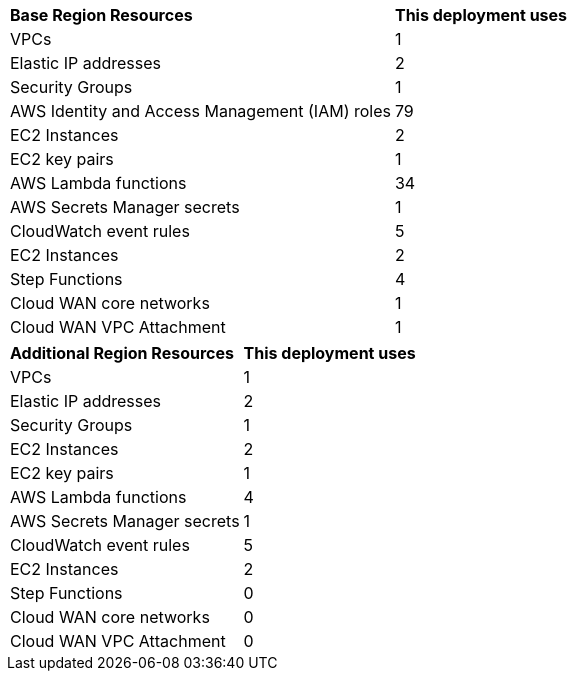 // Replace the <n> in each row to specify the number of resources used in this deployment. Remove the rows for resources that aren’t used.
|===
|**Base Region Resources** |**This deployment uses**
|VPCs |1
|Elastic IP addresses |2
|Security Groups |1
|AWS Identity and Access Management (IAM) roles |79
|EC2 Instances |2
|EC2 key pairs |1
|AWS Lambda functions |34
|AWS Secrets Manager secrets |1
|CloudWatch event rules |5
|EC2 Instances |2
|Step Functions |4
|Cloud WAN core networks |1
|Cloud WAN VPC Attachment |1
|===


|===
|**Additional Region Resources** |**This deployment uses**
|VPCs |1
|Elastic IP addresses |2
|Security Groups |1
|EC2 Instances |2
|EC2 key pairs |1
|AWS Lambda functions |4
|AWS Secrets Manager secrets |1
|CloudWatch event rules |5
|EC2 Instances |2
|Step Functions |0
|Cloud WAN core networks |0
|Cloud WAN VPC Attachment |0
|===
